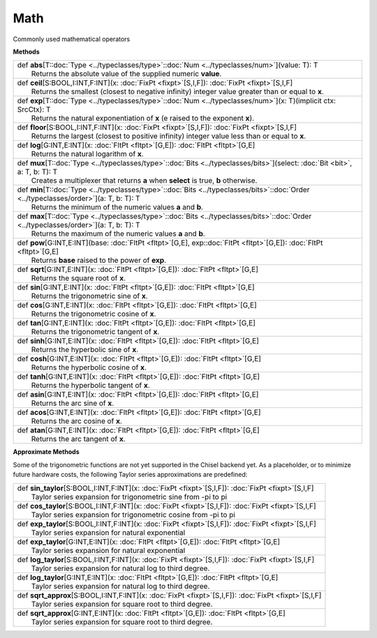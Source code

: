 
.. role:: black
.. role:: gray
.. role:: silver
.. role:: white
.. role:: maroon
.. role:: red
.. role:: fuchsia
.. role:: pink
.. role:: orange
.. role:: yellow
.. role:: lime
.. role:: green
.. role:: olive
.. role:: teal
.. role:: cyan
.. role:: aqua
.. role:: blue
.. role:: navy
.. role:: purple

.. _Math:

Math
====

Commonly used mathematical operators

**Methods**

+-----------+------------------------------------------------------------------------------------------------------------------------------------------------+
| |     def   **abs**\[T\::doc:`Type <../typeclasses/type>`\::doc:`Num <../typeclasses/num>`\]\(value\: T\)\: T                                              |
| |             Returns the absolute value of the supplied numeric **value**.                                                                                |
+-----------+------------------------------------------------------------------------------------------------------------------------------------------------+
| |     def   **ceil**\[S\:BOOL,I\:INT,F\:INT\]\(x\: :doc:`FixPt <fixpt>`\[S,I,F\]\)\: :doc:`FixPt <fixpt>`\[S,I,F\]                                         |
| |             Returns the smallest (closest to negative infinity) integer value greater than or equal to **x**.                                            |
+-----------+------------------------------------------------------------------------------------------------------------------------------------------------+
| |     def   **exp**\[T\::doc:`Type <../typeclasses/type>`\::doc:`Num <../typeclasses/num>`\]\(x\: T\)\(implicit ctx\: SrcCtx\)\: T                         |
| |             Returns the natural exponentiation of **x** (e raised to the exponent **x**).                                                                |
+-----------+------------------------------------------------------------------------------------------------------------------------------------------------+
| |     def   **floor**\[S\:BOOL,I\:INT,F\:INT\]\(x\: :doc:`FixPt <fixpt>`\[S,I,F\]\)\: :doc:`FixPt <fixpt>`\[S,I,F\]                                        |
| |             Returns the largest (closest to positive infinity) integer value less than or equal to **x**.                                                |
+-----------+------------------------------------------------------------------------------------------------------------------------------------------------+
| |     def   **log**\[G\:INT,E\:INT\]\(x\: :doc:`FltPt <fltpt>`\[G,E\]\)\: :doc:`FltPt <fltpt>`\[G,E\]                                                      |
| |             Returns the natural logarithm of **x**.                                                                                                      |
+-----------+------------------------------------------------------------------------------------------------------------------------------------------------+
| |     def   **mux**\[T\::doc:`Type <../typeclasses/type>`\::doc:`Bits <../typeclasses/bits>`\]\(select\: :doc:`Bit <bit>`, a\: T, b\: T\)\: T              |
| |             Creates a multiplexer that returns **a** when **select** is true, **b** otherwise.                                                           |
+-----------+------------------------------------------------------------------------------------------------------------------------------------------------+
| |     def   **min**\[T\::doc:`Type <../typeclasses/type>`\::doc:`Bits <../typeclasses/bits>`\::doc:`Order <../typeclasses/order>`\]\(a\: T, b\: T\)\: T    |
| |             Returns the minimum of the numeric values **a** and **b**.                                                                                   |
+-----------+------------------------------------------------------------------------------------------------------------------------------------------------+
| |     def   **max**\[T\::doc:`Type <../typeclasses/type>`\::doc:`Bits <../typeclasses/bits>`\::doc:`Order <../typeclasses/order>`\]\(a\: T, b\: T\)\: T    |
| |             Returns the maximum of the numeric values **a** and **b**.                                                                                   |
+-----------+------------------------------------------------------------------------------------------------------------------------------------------------+
| |     def   **pow**\[G\:INT,E\:INT\]\(base\: :doc:`FltPt <fltpt>`\[G,E\], exp\::doc:`FltPt <fltpt>`\[G,E\]\)\: :doc:`FltPt <fltpt>`\[G,E\]                 |
| |             Returns **base** raised to the power of **exp**.                                                                                             |
+-----------+------------------------------------------------------------------------------------------------------------------------------------------------+
| |     def   **sqrt**\[G\:INT,E\:INT\]\(x\: :doc:`FltPt <fltpt>`\[G,E\]\)\: :doc:`FltPt <fltpt>`\[G,E\]                                                     |
| |             Returns the square root of **x**.                                                                                                            |
+-----------+------------------------------------------------------------------------------------------------------------------------------------------------+
| |     def   **sin**\[G\:INT,E\:INT\]\(x\: :doc:`FltPt <fltpt>`\[G,E\]\)\: :doc:`FltPt <fltpt>`\[G,E\]                                                      |
| |             Returns the trigonometric sine of **x**.                                                                                                     |
+-----------+------------------------------------------------------------------------------------------------------------------------------------------------+
| |     def   **cos**\[G\:INT,E\:INT\]\(x\: :doc:`FltPt <fltpt>`\[G,E\]\)\: :doc:`FltPt <fltpt>`\[G,E\]                                                      |
| |             Returns the trigonometric cosine of **x**.                                                                                                   |
+-----------+------------------------------------------------------------------------------------------------------------------------------------------------+
| |     def   **tan**\[G\:INT,E\:INT\]\(x\: :doc:`FltPt <fltpt>`\[G,E\]\)\: :doc:`FltPt <fltpt>`\[G,E\]                                                      |
| |             Returns the trigonometric tangent of **x**.                                                                                                  |
+-----------+------------------------------------------------------------------------------------------------------------------------------------------------+
| |     def   **sinh**\[G\:INT,E\:INT\]\(x\: :doc:`FltPt <fltpt>`\[G,E\]\)\: :doc:`FltPt <fltpt>`\[G,E\]                                                     |
| |             Returns the hyperbolic sine of **x**.                                                                                                        |
+-----------+------------------------------------------------------------------------------------------------------------------------------------------------+
| |     def   **cosh**\[G\:INT,E\:INT\]\(x\: :doc:`FltPt <fltpt>`\[G,E\]\)\: :doc:`FltPt <fltpt>`\[G,E\]                                                     |
| |             Returns the hyperbolic cosine of **x**.                                                                                                      |
+-----------+------------------------------------------------------------------------------------------------------------------------------------------------+
| |     def   **tanh**\[G\:INT,E\:INT\]\(x\: :doc:`FltPt <fltpt>`\[G,E\]\)\: :doc:`FltPt <fltpt>`\[G,E\]                                                     |
| |             Returns the hyperbolic tangent of **x**.                                                                                                     |
+-----------+------------------------------------------------------------------------------------------------------------------------------------------------+
| |     def   **asin**\[G\:INT,E\:INT\]\(x\: :doc:`FltPt <fltpt>`\[G,E\]\)\: :doc:`FltPt <fltpt>`\[G,E\]                                                     |
| |             Returns the arc sine of **x**.                                                                                                               |
+-----------+------------------------------------------------------------------------------------------------------------------------------------------------+
| |     def   **acos**\[G\:INT,E\:INT\]\(x\: :doc:`FltPt <fltpt>`\[G,E\]\)\: :doc:`FltPt <fltpt>`\[G,E\]                                                     |
| |             Returns the arc cosine of **x**.                                                                                                             |
+-----------+------------------------------------------------------------------------------------------------------------------------------------------------+
| |     def   **atan**\[G\:INT,E\:INT\]\(x\: :doc:`FltPt <fltpt>`\[G,E\]\)\: :doc:`FltPt <fltpt>`\[G,E\]                                                     |
| |             Returns the arc tangent of **x**.                                                                                                            |
+-----------+------------------------------------------------------------------------------------------------------------------------------------------------+



**Approximate Methods**

Some of the trigonometric functions are not yet supported in the Chisel backend yet.
As a placeholder, or to minimize future hardware costs, the following Taylor series approximations are predefined:

+-----------+-----------------------------------------------------------------------------------------------------------------+
| |     def   **sin_taylor**\[S\:BOOL,I\:INT,F\:INT\]\(x\: :doc:`FixPt <fixpt>`\[S,I,F\]\)\: :doc:`FixPt <fixpt>`\[S,I,F\]    |
| |             Taylor series expansion for trigonometric sine from -pi to pi                                                 |
+-----------+-----------------------------------------------------------------------------------------------------------------+
| |     def   **cos_taylor**\[S\:BOOL,I\:INT,F\:INT\]\(x\: :doc:`FixPt <fixpt>`\[S,I,F\]\)\: :doc:`FixPt <fixpt>`\[S,I,F\]    |
| |             Taylor series expansion for trigonometric cosine from -pi to pi                                               |
+-----------+-----------------------------------------------------------------------------------------------------------------+
| |     def   **exp_taylor**\[S\:BOOL,I\:INT,F\:INT\]\(x\: :doc:`FixPt <fixpt>`\[S,I,F\]\)\: :doc:`FixPt <fixpt>`\[S,I,F\]    |
| |             Taylor series expansion for natural exponential                                                               |
+-----------+-----------------------------------------------------------------------------------------------------------------+
| |     def   **exp_taylor**\[G\:INT,E\:INT\]\(x\: :doc:`FltPt <fltpt>`\[G,E\]\)\: :doc:`FltPt <fltpt>`\[G,E\]                |
| |             Taylor series expansion for natural exponential                                                               |
+-----------+-----------------------------------------------------------------------------------------------------------------+
| |     def   **log_taylor**\[S\:BOOL,I\:INT,F\:INT\]\(x\: :doc:`FixPt <fixpt>`\[S,I,F\]\)\: :doc:`FixPt <fixpt>`\[S,I,F\]    |
| |             Taylor series expansion for natural log to third degree.                                                      |
+-----------+-----------------------------------------------------------------------------------------------------------------+
| |     def   **log_taylor**\[G\:INT,E\:INT\]\(x\: :doc:`FltPt <fltpt>`\[G,E\]\)\: :doc:`FltPt <fltpt>`\[G,E\]                |
| |             Taylor series expansion for natural log to third degree.                                                      |
+-----------+-----------------------------------------------------------------------------------------------------------------+
| |     def   **sqrt_approx**\[S\:BOOL,I\:INT,F\:INT\]\(x\: :doc:`FixPt <fixpt>`\[S,I,F\]\)\: :doc:`FixPt <fixpt>`\[S,I,F\]   |
| |             Taylor series expansion for square root to third degree.                                                      |
+-----------+-----------------------------------------------------------------------------------------------------------------+
| |     def   **sqrt_approx**\[G\:INT,E\:INT\]\(x\: :doc:`FltPt <fltpt>`\[G,E\]\)\: :doc:`FltPt <fltpt>`\[G,E\]               |
| |             Taylor series expansion for square root to third degree.                                                      |
+-----------+-----------------------------------------------------------------------------------------------------------------+



